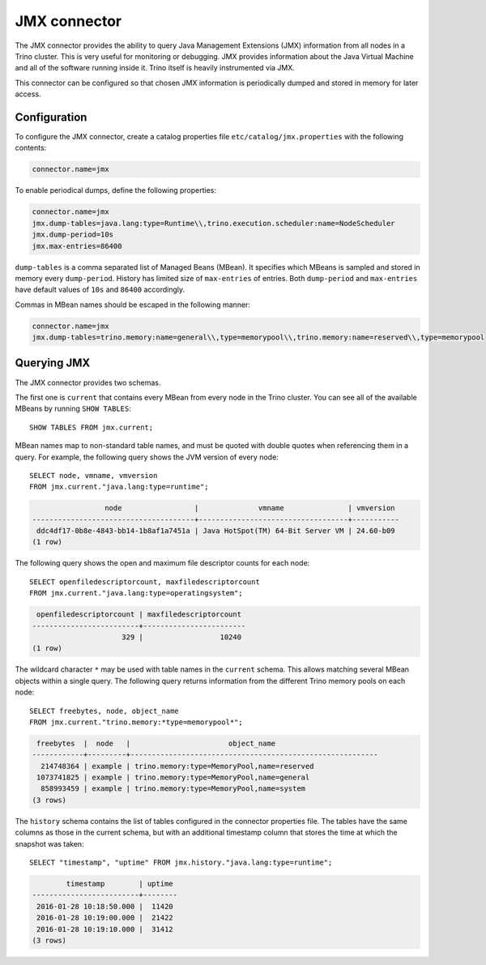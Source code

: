 =============
JMX connector
=============

The JMX connector provides the ability to query Java Management Extensions (JMX)
information from all
nodes in a Trino cluster. This is very useful for monitoring or debugging.
JMX provides information about the Java
Virtual Machine and all of the software running inside it. Trino itself
is heavily instrumented via JMX.

This connector can be configured so that chosen JMX information is
periodically dumped and stored in memory for later access.

Configuration
-------------

To configure the JMX connector, create a catalog properties file
``etc/catalog/jmx.properties`` with the following contents:

.. code-block:: text

    connector.name=jmx

To enable periodical dumps, define the following properties:

.. code-block:: text

    connector.name=jmx
    jmx.dump-tables=java.lang:type=Runtime\\,trino.execution.scheduler:name=NodeScheduler
    jmx.dump-period=10s
    jmx.max-entries=86400

``dump-tables`` is a comma separated list of Managed Beans (MBean). It specifies
which MBeans is sampled and stored in memory every ``dump-period``.
History has limited size of ``max-entries`` of entries. Both ``dump-period``
and ``max-entries`` have default values of ``10s`` and ``86400`` accordingly.

Commas in MBean names should be escaped in the following manner:

.. code-block:: text

    connector.name=jmx
    jmx.dump-tables=trino.memory:name=general\\,type=memorypool\\,trino.memory:name=reserved\\,type=memorypool

Querying JMX
------------

The JMX connector provides two schemas.

The first one is ``current`` that contains every MBean from every node in the Trino
cluster. You can see all of the available MBeans by running ``SHOW TABLES``::

    SHOW TABLES FROM jmx.current;

MBean names map to non-standard table names, and must be quoted with
double quotes when referencing them in a query. For example, the
following query shows the JVM version of every node::

    SELECT node, vmname, vmversion
    FROM jmx.current."java.lang:type=runtime";

.. code-block:: text

                     node                 |              vmname               | vmversion
    --------------------------------------+-----------------------------------+-----------
     ddc4df17-0b8e-4843-bb14-1b8af1a7451a | Java HotSpot(TM) 64-Bit Server VM | 24.60-b09
    (1 row)

The following query shows the open and maximum file descriptor counts
for each node::

    SELECT openfiledescriptorcount, maxfiledescriptorcount
    FROM jmx.current."java.lang:type=operatingsystem";

.. code-block:: text

     openfiledescriptorcount | maxfiledescriptorcount
    -------------------------+------------------------
                         329 |                  10240
    (1 row)

The wildcard character ``*`` may be used with table names in the ``current`` schema.
This allows matching several MBean objects within a single query. The following query
returns information from the different Trino memory pools on each node::

    SELECT freebytes, node, object_name
    FROM jmx.current."trino.memory:*type=memorypool*";

.. code-block:: text

     freebytes  |  node   |                       object_name
    ------------+---------+----------------------------------------------------------
      214748364 | example | trino.memory:type=MemoryPool,name=reserved
     1073741825 | example | trino.memory:type=MemoryPool,name=general
      858993459 | example | trino.memory:type=MemoryPool,name=system
    (3 rows)

The ``history`` schema contains the list of tables configured in the connector properties file.
The tables have the same columns as those in the current schema, but with an additional
timestamp column that stores the time at which the snapshot was taken::

    SELECT "timestamp", "uptime" FROM jmx.history."java.lang:type=runtime";

.. code-block:: text

            timestamp        | uptime
    -------------------------+--------
     2016-01-28 10:18:50.000 |  11420
     2016-01-28 10:19:00.000 |  21422
     2016-01-28 10:19:10.000 |  31412
    (3 rows)
